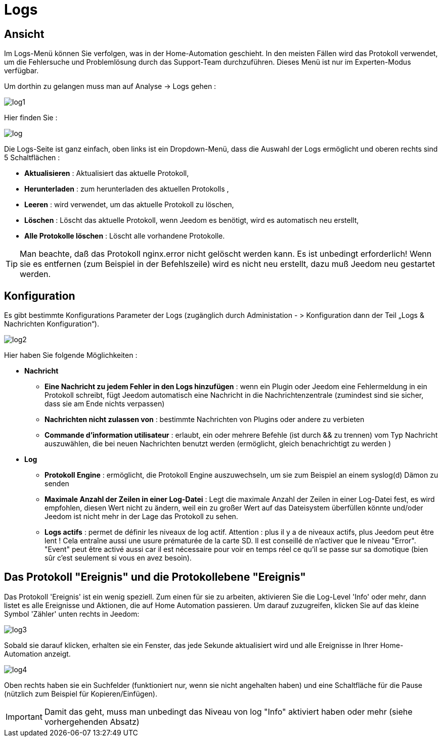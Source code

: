= Logs

== Ansicht

Im Logs-Menü können Sie verfolgen, was in der Home-Automation geschieht. In den meisten Fällen wird das Protokoll verwendet, um die Fehlersuche und Problemlösung durch das Support-Team durchzuführen. Dieses Menü ist nur im Experten-Modus verfügbar.  

Um dorthin zu gelangen muss man auf Analyse -> Logs gehen : 

image::../images/log1.JPG[]

Hier finden Sie : 

image::../images/log.JPG[]

Die Logs-Seite ist ganz einfach, oben links ist ein Dropdown-Menü, dass die Auswahl der Logs ermöglicht und oberen rechts sind 5 Schaltflächen :

* *Aktualisieren* : Aktualisiert das aktuelle Protokoll,
* *Herunterladen* : zum herunterladen des aktuellen Protokolls ,
* *Leeren* : wird verwendet, um das aktuelle Protokoll zu löschen,
* *Löschen* : Löscht das aktuelle Protokoll, wenn Jeedom es benötigt, wird es automatisch neu erstellt, 
* *Alle Protokolle löschen* : Löscht alle vorhandene Protokolle.

[TIP]
Man beachte, daß das Protokoll nginx.error nicht gelöscht werden kann. Es ist unbedingt erforderlich! Wenn sie es entfernen (zum Beispiel in der Befehlszeile) wird es nicht neu erstellt, dazu muß Jeedom neu gestartet werden.

== Konfiguration

Es gibt bestimmte Konfigurations Parameter der Logs (zugänglich durch Administation - > Konfiguration dann der Teil „Logs & Nachrichten Konfiguration“).

image::../images/log2.JPG[]

Hier haben Sie folgende Möglichkeiten :

* *Nachricht*
** *Eine Nachricht zu jedem Fehler in den Logs hinzufügen* : wenn ein Plugin oder Jeedom eine Fehlermeldung in ein Protokoll schreibt, fügt Jeedom automatisch eine Nachricht in die Nachrichtenzentrale (zumindest sind sie sicher, dass sie am Ende nichts verpassen)
** *Nachrichten nicht zulassen von* : bestimmte Nachrichten von Plugins oder andere zu verbieten
** *Commande d'information utilisateur* : erlaubt, ein oder mehrere Befehle (ist durch && zu trennen) vom Typ Nachricht auszuwählen, die bei neuen Nachrichten benutzt werden (ermöglicht, gleich benachrichtigt zu werden )
* *Log* 
** *Protokoll Engine* : ermöglicht, die Protokoll Engine auszuwechseln, um sie zum Beispiel an einem syslog(d) Dämon zu senden 
** *Maximale Anzahl der Zeilen in einer Log-Datei* : Legt die maximale Anzahl der Zeilen in einer Log-Datei fest, es wird empfohlen, diesen Wert nicht zu ändern, weil ein zu großer Wert auf das Dateisystem überfüllen könnte und/oder Jeedom ist nicht mehr in der Lage das Protokoll zu sehen.
** *Logs actifs* : permet de définir les niveaux de log actif. Attention : plus il y a de niveaux actifs, plus Jeedom peut être lent ! Cela entraîne aussi une usure prématurée de la carte SD. Il est conseillé de n'activer que le niveau "Error". "Event" peut être activé aussi car il est nécessaire pour voir en temps réel ce qu'il se passe sur sa domotique (bien sûr c'est seulement si vous en avez besoin).

== Das Protokoll "Ereignis" und die Protokollebene "Ereignis"

Das Protokoll 'Ereignis' ist ein wenig speziell. Zum einen für sie zu arbeiten, aktivieren Sie die Log-Level 'Info' oder mehr, dann listet es alle Ereignisse und Aktionen, die auf Home Automation passieren. Um darauf zuzugreifen, klicken Sie auf das kleine Symbol 'Zähler' unten rechts in Jeedom: 

image::../images/log3.JPG[]

Sobald sie darauf klicken, erhalten sie ein Fenster, das jede Sekunde aktualisiert wird und alle Ereignisse in Ihrer Home-Automation anzeigt.

image::../images/log4.JPG[]

Oben rechts haben sie ein Suchfelder  (funktioniert nur, wenn sie nicht angehalten haben) und eine Schaltfläche für die Pause (nützlich zum Beispiel für Kopieren/Einfügen).

[IMPORTANT]
Damit das geht, muss man unbedingt das Niveau von log "Info" aktiviert haben oder mehr (siehe vorhergehenden Absatz) 